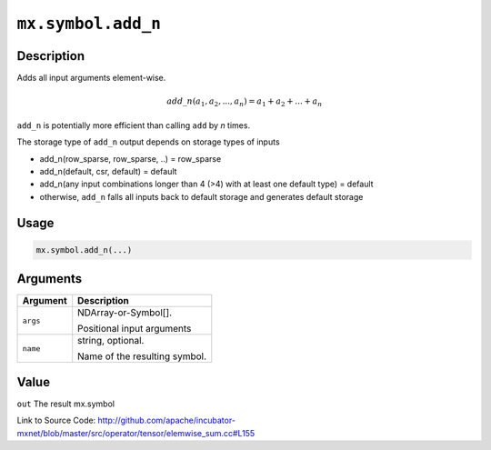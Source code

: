 

``mx.symbol.add_n``
======================================

Description
----------------------

Adds all input arguments element-wise.

.. math::

   add\_n(a_1, a_2, ..., a_n) = a_1 + a_2 + ... + a_n

``add_n`` is potentially more efficient than calling ``add`` by `n` times.

The storage type of ``add_n`` output depends on storage types of inputs

- add_n(row_sparse, row_sparse, ..) = row_sparse
- add_n(default, csr, default) = default
- add_n(any input combinations longer than 4 (>4) with at least one default type) = default
- otherwise, ``add_n`` falls all inputs back to default storage and generates default storage




Usage
----------

.. code:: r

	mx.symbol.add_n(...)

Arguments
------------------

+----------------------------------------+------------------------------------------------------------+
| Argument                               | Description                                                |
+========================================+============================================================+
| ``args``                               | NDArray-or-Symbol[].                                       |
|                                        |                                                            |
|                                        | Positional input arguments                                 |
+----------------------------------------+------------------------------------------------------------+
| ``name``                               | string, optional.                                          |
|                                        |                                                            |
|                                        | Name of the resulting symbol.                              |
+----------------------------------------+------------------------------------------------------------+

Value
----------

``out`` The result mx.symbol


Link to Source Code: http://github.com/apache/incubator-mxnet/blob/master/src/operator/tensor/elemwise_sum.cc#L155

